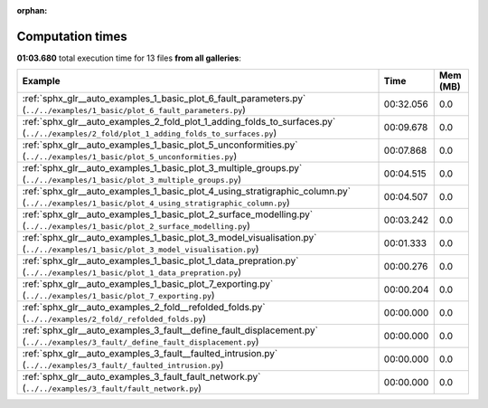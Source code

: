 
:orphan:

.. _sphx_glr_sg_execution_times:


Computation times
=================
**01:03.680** total execution time for 13 files **from all galleries**:

.. container::

  .. raw:: html

    <style scoped>
    <link href="https://cdnjs.cloudflare.com/ajax/libs/twitter-bootstrap/5.3.0/css/bootstrap.min.css" rel="stylesheet" />
    <link href="https://cdn.datatables.net/1.13.6/css/dataTables.bootstrap5.min.css" rel="stylesheet" />
    </style>
    <script src="https://code.jquery.com/jquery-3.7.0.js"></script>
    <script src="https://cdn.datatables.net/1.13.6/js/jquery.dataTables.min.js"></script>
    <script src="https://cdn.datatables.net/1.13.6/js/dataTables.bootstrap5.min.js"></script>
    <script type="text/javascript" class="init">
    $(document).ready( function () {
        $('table.sg-datatable').DataTable({order: [[1, 'desc']]});
    } );
    </script>

  .. list-table::
   :header-rows: 1
   :class: table table-striped sg-datatable

   * - Example
     - Time
     - Mem (MB)
   * - :ref:`sphx_glr__auto_examples_1_basic_plot_6_fault_parameters.py` (``../../examples/1_basic/plot_6_fault_parameters.py``)
     - 00:32.056
     - 0.0
   * - :ref:`sphx_glr__auto_examples_2_fold_plot_1_adding_folds_to_surfaces.py` (``../../examples/2_fold/plot_1_adding_folds_to_surfaces.py``)
     - 00:09.678
     - 0.0
   * - :ref:`sphx_glr__auto_examples_1_basic_plot_5_unconformities.py` (``../../examples/1_basic/plot_5_unconformities.py``)
     - 00:07.868
     - 0.0
   * - :ref:`sphx_glr__auto_examples_1_basic_plot_3_multiple_groups.py` (``../../examples/1_basic/plot_3_multiple_groups.py``)
     - 00:04.515
     - 0.0
   * - :ref:`sphx_glr__auto_examples_1_basic_plot_4_using_stratigraphic_column.py` (``../../examples/1_basic/plot_4_using_stratigraphic_column.py``)
     - 00:04.507
     - 0.0
   * - :ref:`sphx_glr__auto_examples_1_basic_plot_2_surface_modelling.py` (``../../examples/1_basic/plot_2_surface_modelling.py``)
     - 00:03.242
     - 0.0
   * - :ref:`sphx_glr__auto_examples_1_basic_plot_3_model_visualisation.py` (``../../examples/1_basic/plot_3_model_visualisation.py``)
     - 00:01.333
     - 0.0
   * - :ref:`sphx_glr__auto_examples_1_basic_plot_1_data_prepration.py` (``../../examples/1_basic/plot_1_data_prepration.py``)
     - 00:00.276
     - 0.0
   * - :ref:`sphx_glr__auto_examples_1_basic_plot_7_exporting.py` (``../../examples/1_basic/plot_7_exporting.py``)
     - 00:00.204
     - 0.0
   * - :ref:`sphx_glr__auto_examples_2_fold__refolded_folds.py` (``../../examples/2_fold/_refolded_folds.py``)
     - 00:00.000
     - 0.0
   * - :ref:`sphx_glr__auto_examples_3_fault__define_fault_displacement.py` (``../../examples/3_fault/_define_fault_displacement.py``)
     - 00:00.000
     - 0.0
   * - :ref:`sphx_glr__auto_examples_3_fault__faulted_intrusion.py` (``../../examples/3_fault/_faulted_intrusion.py``)
     - 00:00.000
     - 0.0
   * - :ref:`sphx_glr__auto_examples_3_fault_fault_network.py` (``../../examples/3_fault/fault_network.py``)
     - 00:00.000
     - 0.0
